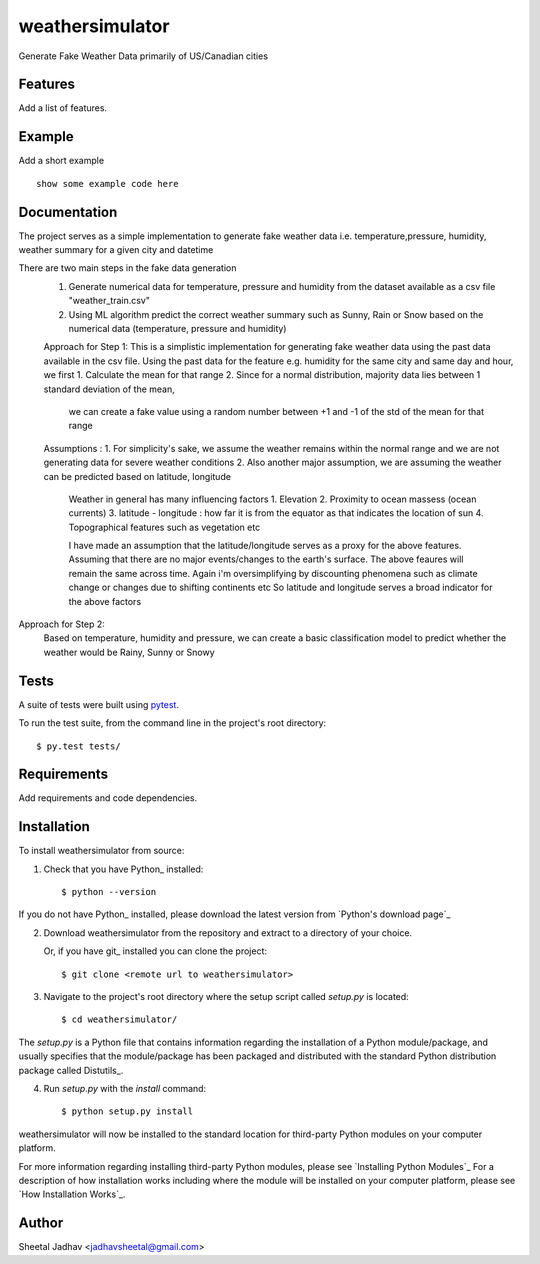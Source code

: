 ===============================
weathersimulator
===============================


.. image:: https://img.shields.io/travis/jadhavsheetal/WeatherSimulator.svg
        :target: https://travis-ci.org/jadhavsheetal/WeatherSimulator
.. image:: https://circleci.com/gh/jadhavsheetal/WeatherSimulator.svg?style=svg
    :target: https://circleci.com/gh/jadhavsheetal/WeatherSimulator
.. image:: https://codecov.io/gh/jadhavsheetal/WeatherSimulator/branch/master/graph/badge.svg
   :target: https://codecov.io/gh/jadhavsheetal/WeatherSimulator


Generate Fake Weather Data primarily of US/Canadian cities


Features
--------

Add a list of features.


Example
-------

Add a short example

::

    show some example code here


Documentation
-------------

The project serves as a simple implementation to generate fake weather data i.e. temperature,pressure, humidity, weather summary
for a given city and datetime

There are two main steps in the fake data generation
	1. Generate numerical data for temperature, pressure and humidity from the dataset available as a csv file "weather_train.csv"
	2. Using ML algorithm predict the correct weather summary such as Sunny, Rain or Snow based on the numerical data (temperature, pressure and humidity)
	

	Approach for Step 1:
	This is a simplistic implementation for generating fake weather data using the past data available in the csv file. 
	Using the past data for the feature e.g. humidity for the same city and same day and hour, we first
	1. Calculate the mean for that range 
	2. Since for a normal distribution, majority data lies between 1 standard deviation of the mean, 
		we can create a fake value using a random number between +1 and -1 of the std of the mean for that range

	Assumptions :
	1. For simplicity's sake, we assume the weather remains within the normal range and we are not generating data for severe weather conditions
	2. Also another major assumption, we are assuming the weather can be predicted based on latitude, longitude
		Weather in general has many influencing factors 
		1. Elevation 
		2. Proximity to ocean massess (ocean currents)
		3. latitude - longitude : how far it is from the equator as that indicates the location of sun 
		4. Topographical features such as vegetation etc
		
		I have made an assumption that the latitude/longitude serves as a proxy for the above features. Assuming that there are no major events/changes to the earth's surface. 
		The above feaures will remain the same across time. Again i'm oversimplifying by discounting phenomena such as climate change or changes due to shifting continents etc
		So latitude and longitude serves a broad indicator for the above factors
	

Approach for Step 2: 
	Based on temperature, humidity and pressure, we can create a basic classification model to predict whether the weather would be Rainy, Sunny or Snowy

Tests
-----

A suite of tests were built using `pytest <http://pytest.org/latest/>`_.

To run the test suite, from the command line in the project's root directory::

    $ py.test tests/



Requirements
------------

Add requirements and code dependencies.


Installation
------------

To install weathersimulator from source:

1. Check that you have Python_ installed::

    $ python --version

If you do not have Python_ installed, please download the latest version from `Python's download page`_

2. Download weathersimulator from the repository and extract to a directory of your choice.

   Or, if you have git_ installed you can clone the project::

    $ git clone <remote url to weathersimulator>

3. Navigate to the project's root directory where the setup script called `setup.py` is located::

    $ cd weathersimulator/

| The `setup.py` is a Python file that contains information regarding the installation of a Python module/package, and
| usually specifies that the module/package has been packaged and distributed with the standard Python distribution
| package called Distutils_.

4. Run `setup.py` with the `install` command::

    $ python setup.py install

weathersimulator will now be installed to the standard location for third-party Python modules on your
computer platform.

For more information regarding installing third-party Python modules, please see `Installing Python Modules`_
For a description of how installation works including where the module will be installed on your computer platform,
please see `How Installation Works`_.


Author
------

Sheetal Jadhav <jadhavsheetal@gmail.com>

